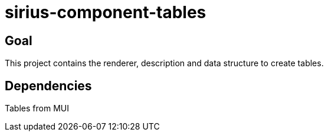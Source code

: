 = sirius-component-tables

== Goal

This project contains the renderer, description and data structure to create tables.

== Dependencies

Tables from MUI